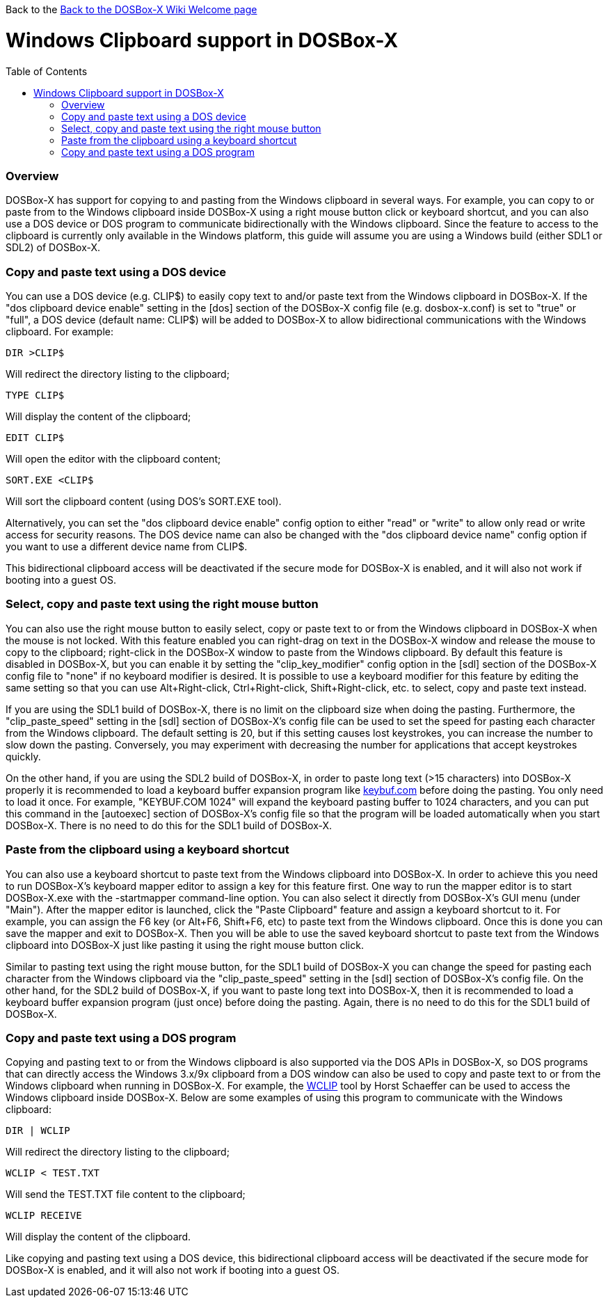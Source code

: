 :toc: macro

Back to the link:Home[Back to the DOSBox-X Wiki Welcome page]

# Windows Clipboard support in DOSBox-X

toc::[]

### Overview

DOSBox-X has support for copying to and pasting from the Windows clipboard in several ways. For example, you can copy to or paste from to the Windows clipboard inside DOSBox-X using a right mouse button click or keyboard shortcut, and you can also use a DOS device or DOS program to communicate bidirectionally with the Windows clipboard. Since the feature to access to the clipboard is currently only available in the Windows platform, this guide will assume you are using a Windows build (either SDL1 or SDL2) of DOSBox-X.

### Copy and paste text using a DOS device

You can use a DOS device (e.g. CLIP$) to easily copy text to and/or paste text from the Windows clipboard in DOSBox-X. If the "dos clipboard device enable" setting in the [dos] section of the DOSBox-X config file (e.g. dosbox-x.conf) is set to "true" or "full", a DOS device (default name: CLIP$) will be added to DOSBox-X to allow bidirectional communications with the Windows clipboard. For example:

....
DIR >CLIP$
....
Will redirect the directory listing to the clipboard;

....
TYPE CLIP$
....
Will display the content of the clipboard;

....
EDIT CLIP$
....
Will open the editor with the clipboard content;

....
SORT.EXE <CLIP$
....
Will sort the clipboard content (using DOS's SORT.EXE tool).

Alternatively, you can set the "dos clipboard device enable" config option to either "read" or "write" to allow only read or write access for security reasons. The DOS device name can also be changed with the "dos clipboard device name" config option if you want to use a different device name from CLIP$.

This bidirectional clipboard access will be deactivated if the secure mode for DOSBox-X is enabled, and it will also not work if booting into a guest OS.

### Select, copy and paste text using the right mouse button

You can also use the right mouse button to easily select, copy or paste text to or from the Windows clipboard in DOSBox-X when the mouse is not locked. With this feature enabled you can right-drag on text in the DOSBox-X window and release the mouse to copy to the clipboard; right-click in the DOSBox-X window to paste from the Windows clipboard. By default this feature is disabled in DOSBox-X, but you can enable it by setting the "clip_key_modifier" config option in the [sdl] section of the DOSBox-X config file to "none" if no keyboard modifier is desired. It is possible to use a keyboard modifier for this feature by editing the same setting so that you can use Alt+Right-click, Ctrl+Right-click, Shift+Right-click, etc. to select, copy and paste text instead.

If you are using the SDL1 build of DOSBox-X, there is no limit on the clipboard size when doing the pasting. Furthermore, the "clip_paste_speed" setting in the [sdl] section of DOSBox-X's config file can be used to set the speed for pasting each character from the Windows clipboard. The default setting is 20, but if this setting causes lost keystrokes, you can increase the number to slow down the pasting. Conversely, you may experiment with decreasing the number for applications that accept keystrokes quickly.

On the other hand, if you are using the SDL2 build of DOSBox-X, in order to paste long text (>15 characters) into DOSBox-X properly it is recommended to load a keyboard buffer expansion program like http://individual.utoronto.ca/wengier/files/keybuf.com[keybuf.com] before doing the pasting. You only need to load it once. For example, "KEYBUF.COM 1024" will expand the keyboard pasting buffer to 1024 characters, and you can put this command in the [autoexec] section of DOSBox-X's config file so that the program will be loaded automatically when you start DOSBox-X. There is no need to do this for the SDL1 build of DOSBox-X.

### Paste from the clipboard using a keyboard shortcut

You can also use a keyboard shortcut to paste text from the Windows clipboard into DOSBox-X. In order to achieve this you need to run DOSBox-X's keyboard mapper editor to assign a key for this feature first. One way to run the mapper editor is to start DOSBox-X.exe with the -startmapper command-line option. You can also select it directly from DOSBox-X's GUI menu (under "Main"). After the mapper editor is launched, click the "Paste Clipboard" feature and assign a keyboard shortcut to it. For example, you can assign the F6 key (or Alt+F6, Shift+F6, etc) to paste text from the Windows clipboard. Once this is done you can save the mapper and exit to DOSBox-X. Then you will be able to use the saved keyboard shortcut to paste text from the Windows clipboard into DOSBox-X just like pasting it using the right mouse button click.

Similar to pasting text using the right mouse button, for the SDL1 build of DOSBox-X you can change the speed for pasting each character from the Windows clipboard via the "clip_paste_speed" setting in the [sdl] section of DOSBox-X's config file. On the other hand, for the SDL2 build of DOSBox-X, if you want to paste long text into DOSBox-X, then it is recommended to load a keyboard buffer expansion program (just once) before doing the pasting. Again, there is no need to do this for the SDL1 build of DOSBox-X.

### Copy and paste text using a DOS program
Copying and pasting text to or from the Windows clipboard is also supported via the DOS APIs in DOSBox-X, so DOS programs that can directly access the Windows 3.x/9x clipboard from a DOS window can also be used to copy and paste text to or from the Windows clipboard when running in DOSBox-X. For example, the https://www.horstmuc.de/div.htm#wclip[WCLIP] tool by Horst Schaeffer can be used to access the Windows clipboard inside DOSBox-X. Below are some examples of using this program to communicate with the Windows clipboard:

....
DIR | WCLIP
....
Will redirect the directory listing to the clipboard;

....
WCLIP < TEST.TXT
....
Will send the TEST.TXT file content to the clipboard;

....
WCLIP RECEIVE
....
Will display the content of the clipboard.

Like copying and pasting text using a DOS device, this bidirectional clipboard access will be deactivated if the secure mode for DOSBox-X is enabled, and it will also not work if booting into a guest OS.
